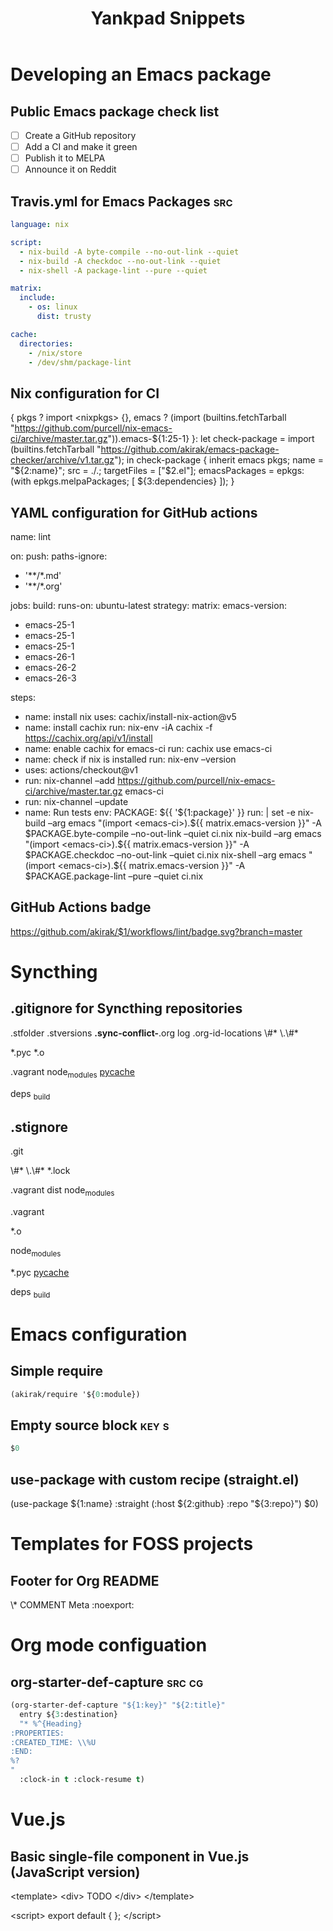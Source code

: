 # -*- eval: (add-hook 'after-save-hook 'yankpad-reload t t) -*-
#+title: Yankpad Snippets
* Developing an Emacs package
** Public Emacs package check list
- [ ] Create a GitHub repository
- [ ] Add a CI and make it green
- [ ] Publish it to MELPA
- [ ] Announce it on Reddit
** Travis.yml for Emacs Packages                                       :src:
#+begin_src yml
language: nix

script:
  - nix-build -A byte-compile --no-out-link --quiet
  - nix-build -A checkdoc --no-out-link --quiet
  - nix-shell -A package-lint --pure --quiet

matrix:
  include:
    - os: linux
      dist: trusty

cache:
  directories:
    - /nix/store
    - /dev/shm/package-lint
#+end_src
** Nix configuration for CI
{ pkgs ? import <nixpkgs> {},
  emacs ? (import (builtins.fetchTarball "https://github.com/purcell/nix-emacs-ci/archive/master.tar.gz")).emacs-${1:25-1}
}:
let
  check-package = import (builtins.fetchTarball "https://github.com/akirak/emacs-package-checker/archive/v1.tar.gz");
in
check-package {
  inherit emacs pkgs;
  name = "${2:name}";
  src = ./.;
  targetFiles = ["$2.el"];
  emacsPackages = epkgs: (with epkgs.melpaPackages; [
    ${3:dependencies}
  ]);
}
** YAML configuration for GitHub actions
name: lint

on:
  push:
    paths-ignore:
    - '**/*.md'
    - '**/*.org'

jobs:
  build:
    runs-on: ubuntu-latest
    strategy:
      matrix:
        emacs-version:
          - emacs-25-1
          - emacs-25-1
          - emacs-25-1
          - emacs-26-1
          - emacs-26-2
          - emacs-26-3
    steps:
    - name: install nix
      uses: cachix/install-nix-action@v5
    - name: install cachix
      run: nix-env -iA cachix -f https://cachix.org/api/v1/install
    - name: enable cachix for emacs-ci
      run: cachix use emacs-ci
    - name: check if nix is installed
      run: nix-env --version
    - uses: actions/checkout@v1
    - run: nix-channel --add https://github.com/purcell/nix-emacs-ci/archive/master.tar.gz emacs-ci
    - run: nix-channel --update
    - name: Run tests
      env:
        PACKAGE: ${{ '${1:package}' }}
      run: |
        set -e
        nix-build --arg emacs "(import <emacs-ci>).${{ matrix.emacs-version }}" -A $PACKAGE.byte-compile --no-out-link --quiet ci.nix
        nix-build --arg emacs "(import <emacs-ci>).${{ matrix.emacs-version }}" -A $PACKAGE.checkdoc --no-out-link --quiet ci.nix
        nix-shell --arg emacs "(import <emacs-ci>).${{ matrix.emacs-version }}" -A $PACKAGE.package-lint --pure --quiet ci.nix
** GitHub Actions badge
[[https://github.com/akirak/${1:repo}/workflows/lint/badge.svg?branch=master][https://github.com/akirak/$1/workflows/lint/badge.svg?branch=master]]
* Syncthing
** .gitignore for Syncthing repositories
.stfolder
.stversions
*.sync-conflict-*.org
log
.org-id-locations
\#*
\.\#*

# Binary files
*.pyc
*.o

# Big directories
.vagrant
node_modules
__pycache__

# Elixir
deps
_build
** .stignore
# Version control
.git

# Temporary files created by Emacs
\#*
\.\#*
*.lock

# Big directories
.vagrant
dist
node_modules

# Virtual machines
.vagrant

# C
*.o

# node.js
node_modules

# Python
*.pyc
__pycache__

# Elixir
deps
_build
* Emacs configuration
** Simple require
#+begin_src emacs-lisp
  (akirak/require '${0:module})
#+end_src
** Empty source block                                                :key:s:
#+begin_src emacs-lisp
$0
#+end_src
** use-package with custom recipe (straight.el)
(use-package ${1:name}
  :straight (:host ${2:github} :repo "${3:repo}")
  $0)
* Templates for FOSS projects
** Footer for Org README
\* COMMENT Meta                                                 :noexport:
:PROPERTIES:
:TOC:      ignore
:END:
# The COMMENT keyword prevents GitHub's renderer from showing this entry.
# Local Variables:
# eval: (when (require (quote org-make-toc) nil t) (org-make-toc-mode t))
# End:
* Org mode configuation
** org-starter-def-capture                                             :src:cg:
#+begin_src emacs-lisp
  (org-starter-def-capture "${1:key}" "${2:title}"
    entry ${3:destination}
    "* %^{Heading}
  :PROPERTIES:
  :CREATED_TIME: \\%U
  :END:
  %?
  "
    :clock-in t :clock-resume t)
#+end_src
* Vue.js
** Basic single-file component in Vue.js (JavaScript version)
<template>
  <div>
    TODO
  </div>
</template>

<script>
export default {
};
</script>
